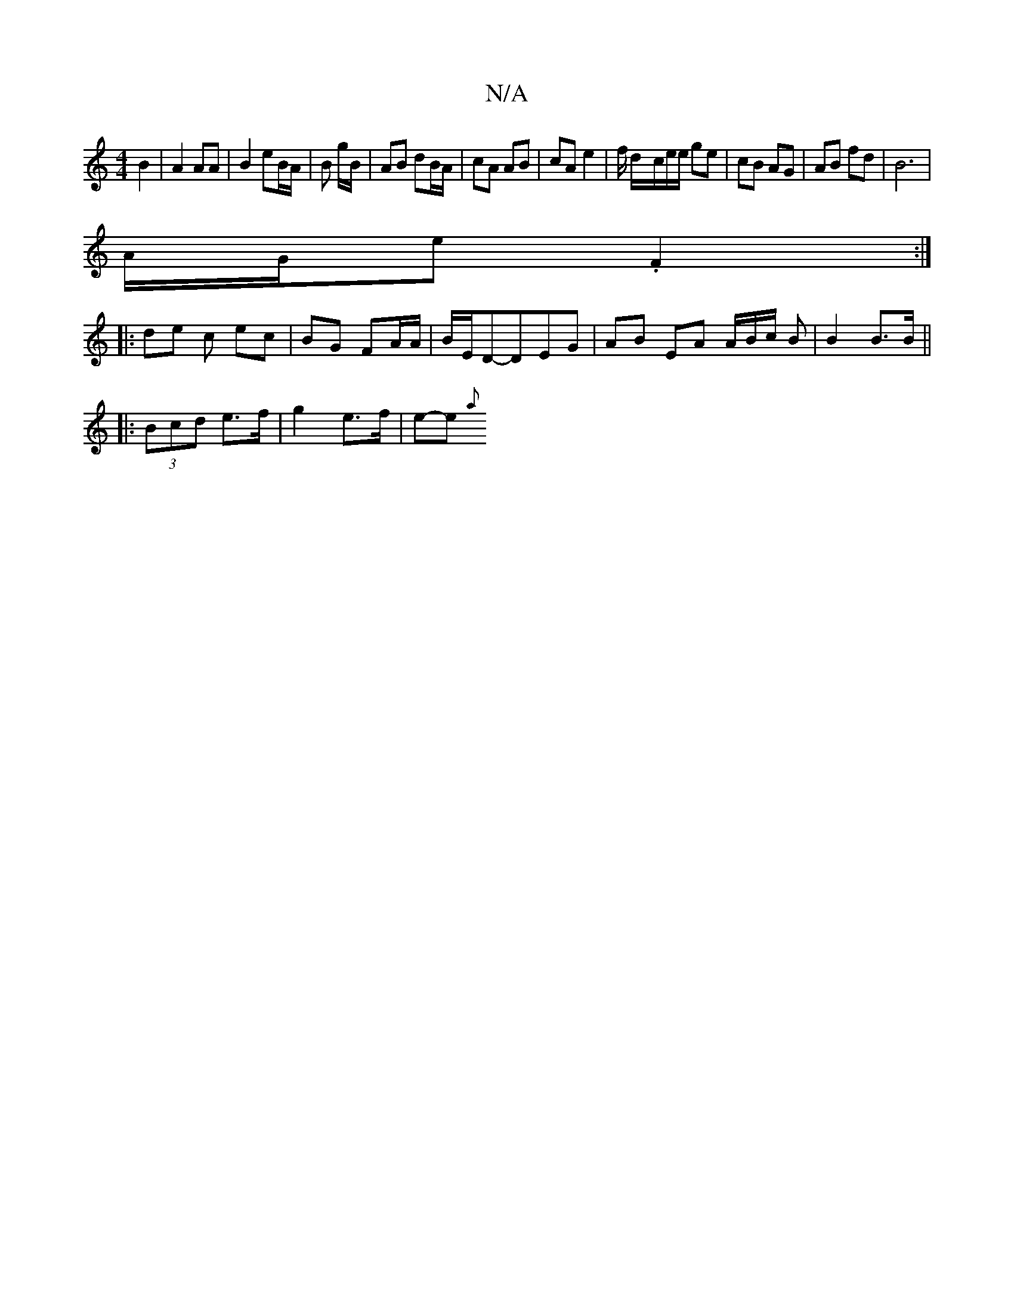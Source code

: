 X:1
T:N/A
M:4/4
R:N/A
K:Cmajor
B2|A2 AA | B2 eB/A/ | B g/B/ | AB dB/A/ | cA AB | cA e2- | f/2 d/-c/e/e/ ge | cB AG | AB fd | B6 |
A/G/e .F2 :|
|: de c ec | BG FA/A/ | B/E/D-DEG | AB EA A/B/c/ B|B2 B>B||
|: (3Bcd e>f|g2 e>f | e-e{a}
